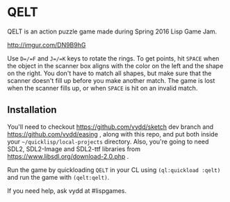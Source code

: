 * QELT

QELT is an action puzzle game made during Spring 2016 Lisp Game Jam.

[[http://imgur.com/DN9B9hG]]

Use =D=/=F= and =J=/=K= keys to rotate the rings. To get points, hit =SPACE= when the object in the scanner box aligns with the color on the left and the shape on the right. You don't have to match all shapes, but make sure that the scanner doesn't fill up before you make another match. The game is lost when the scanner fills up, or when =SPACE= is hit on an invalid match.

** Installation

You'll need to checkout https://github.com/vydd/sketch dev branch and https://github.com/vydd/easing , along with this repo, and put both inside your =~/quicklisp/local-projects= directory. Also, you're going to need SDL2, SDL2-Image and SDL2-ttf libraries from https://www.libsdl.org/download-2.0.php .

Run the game by quickloading =QELT= in your CL using =(ql:quickload :qelt)= and run the game with =(qelt:qelt)=.

If you need help, ask vydd at #lispgames.

